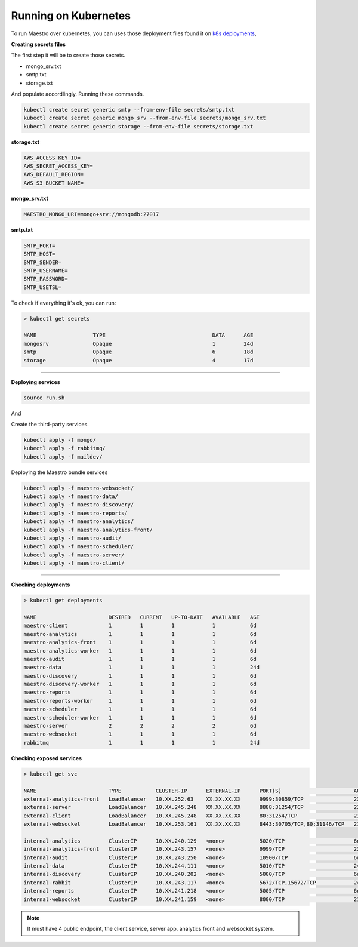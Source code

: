 Running on Kubernetes
=====================

To run Maestro over kubernetes, you can uses those deployment files found it on `k8s deployments <https://github.com/maestro-server/infraascode-maestro/tree/master/kubernetes/>`_,

**Creating secrets files**

The first step it will be to create those secrets.

- mongo_srv.txt
- smtp.txt
- storage.txt

And populate accordlingly. Running these commands.

.. code-block:: bash

   kubectl create secret generic smtp --from-env-file secrets/smtp.txt
   kubectl create secret generic mongo_srv --from-env-file secrets/mongo_srv.txt
   kubectl create secret generic storage --from-env-file secrets/storage.txt

**storage.txt**

.. code-block:: bash

	AWS_ACCESS_KEY_ID=
	AWS_SECRET_ACCESS_KEY=
	AWS_DEFAULT_REGION=
	AWS_S3_BUCKET_NAME=

**mongo_srv.txt**

.. code-block:: bash

	MAESTRO_MONGO_URI=mongo+srv://mongodb:27017

**smtp.txt**

.. code-block:: bash

	SMTP_PORT=
	SMTP_HOST=
	SMTP_SENDER=
	SMTP_USERNAME=
	SMTP_PASSWORD=
	SMTP_USETSL=

To check if everything it's ok, you can run:

.. code-block:: bash

	> kubectl get secrets

	NAME                  TYPE                                  DATA      AGE
	mongosrv              Opaque                                1         24d
	smtp                  Opaque                                6         18d
	storage               Opaque                                4         17d

--------

**Deploying services**

.. code-block:: bash

	source run.sh

And

Create the third-party services.

.. code-block:: bash

	kubectl apply -f mongo/
	kubectl apply -f rabbitmq/
	kubectl apply -f maildev/

Deploying the Maestro bundle services

.. code-block:: bash

	kubectl apply -f maestro-websocket/
	kubectl apply -f maestro-data/
	kubectl apply -f maestro-discovery/
	kubectl apply -f maestro-reports/
	kubectl apply -f maestro-analytics/
	kubectl apply -f maestro-analytics-front/
	kubectl apply -f maestro-audit/
	kubectl apply -f maestro-scheduler/
	kubectl apply -f maestro-server/
	kubectl apply -f maestro-client/

---------

**Checking deployments**

.. code-block:: bash

	> kubectl get deployments

	NAME                       DESIRED   CURRENT   UP-TO-DATE   AVAILABLE   AGE
	maestro-client             1         1         1            1           6d
	maestro-analytics          1         1         1            1           6d
	maestro-analytics-front    1         1         1            1           6d
	maestro-analytics-worker   1         1         1            1           6d
	maestro-audit              1         1         1            1           6d
	maestro-data               1         1         1            1           24d
	maestro-discovery          1         1         1            1           6d
	maestro-discovery-worker   1         1         1            1           6d
	maestro-reports            1         1         1            1           6d
	maestro-reports-worker     1         1         1            1           6d
	maestro-scheduler          1         1         1            1           6d
	maestro-scheduler-worker   1         1         1            1           6d
	maestro-server             2         2         2            2           6d
	maestro-websocket          1         1         1            1           6d
	rabbitmq                   1         1         1            1           24d


**Checking exposed services**

.. code-block:: bash

	> kubectl get svc  

	NAME                       TYPE           CLUSTER-IP      EXTERNAL-IP      PORT(S)                       AGE
	external-analytics-front   LoadBalancer   10.XX.252.63    XX.XX.XX.XX      9999:30859/TCP                23d
	external-server            LoadBalancer   10.XX.245.248   XX.XX.XX.XX      8888:31254/TCP                23d
	external-client            LoadBalancer   10.XX.245.248   XX.XX.XX.XX      80:31254/TCP                  23d
	external-websocket         LoadBalancer   10.XX.253.161   XX.XX.XX.XX      8443:30705/TCP,80:31146/TCP   21d

	internal-analytics         ClusterIP      10.XX.240.129   <none>           5020/TCP                      6d
	internal-analytics-front   ClusterIP      10.XX.243.157   <none>           9999/TCP                      23d
	internal-audit             ClusterIP      10.XX.243.250   <none>           10900/TCP                     6d
	internal-data              ClusterIP      10.XX.244.111   <none>           5010/TCP                      24d
	internal-discovery         ClusterIP      10.XX.240.202   <none>           5000/TCP                      6d
	internal-rabbit            ClusterIP      10.XX.243.117   <none>           5672/TCP,15672/TCP            24d
	internal-reports           ClusterIP      10.XX.241.218   <none>           5005/TCP                      6d
	internal-websocket         ClusterIP      10.XX.241.159   <none>           8000/TCP                      21d

.. Note::

    It must have 4 public endpoint, the client service, server app, analytics front and websocket system.